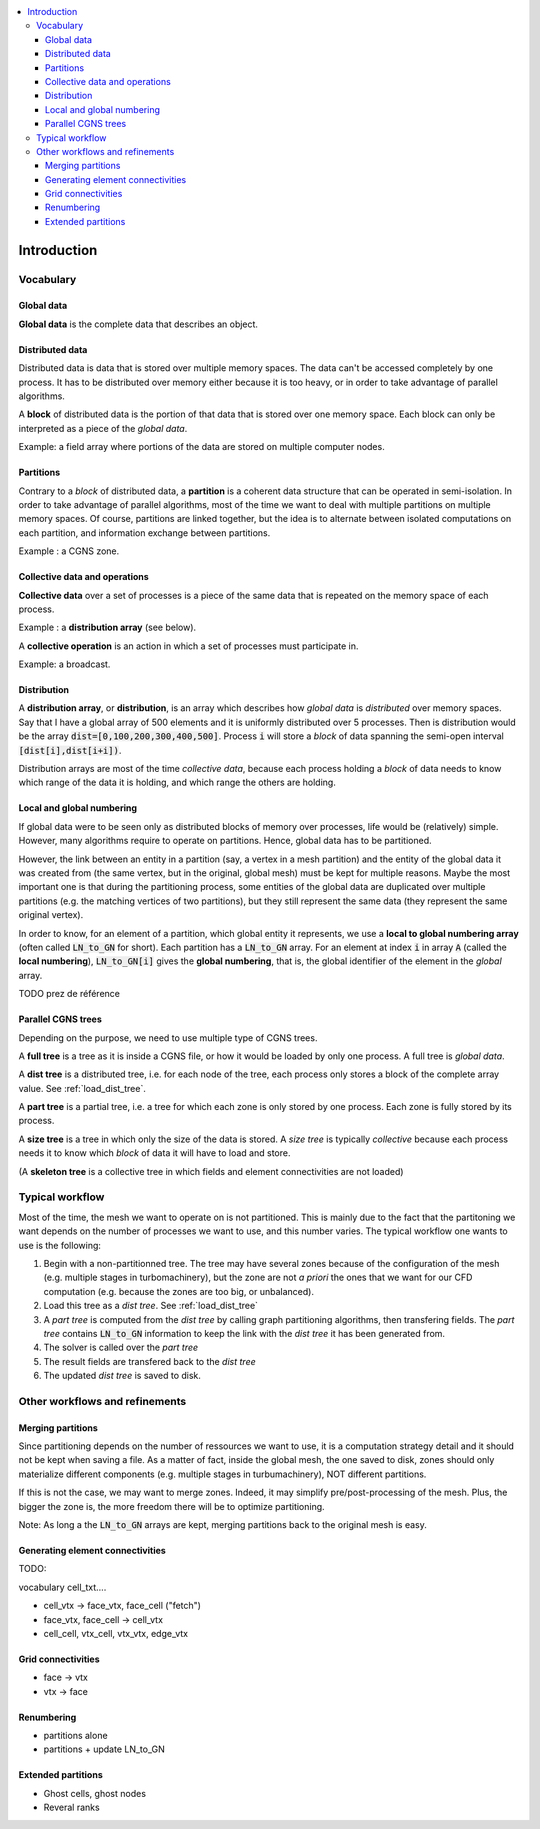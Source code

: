 .. contents:: :local:

.. _log:

Introduction
============

Vocabulary
----------

Global data
^^^^^^^^^^^

**Global data** is the complete data that describes an object.


Distributed data
^^^^^^^^^^^^^^^^

Distributed data is data that is stored over multiple memory spaces. The data can't be accessed completely by one process. It has to be distributed over memory either because it is too heavy, or in order to take advantage of parallel algorithms.

A **block** of distributed data is the portion of that data that is stored over one memory space. Each block can only be interpreted as a piece of the *global data*.

Example: a field array where portions of the data are stored on multiple computer nodes.

Partitions
^^^^^^^^^^

Contrary to a *block* of distributed data, a **partition** is a coherent data structure that can be operated in semi-isolation. In order to take advantage of parallel algorithms, most of the time we want to deal with multiple partitions on multiple memory spaces. Of course, partitions are linked together, but the idea is to alternate between isolated computations on each partition, and information exchange between partitions.

Example : a CGNS zone.

Collective data and operations
^^^^^^^^^^^^^^^^^^^^^^^^^^^^^^

**Collective data** over a set of processes is a piece of the same data that is repeated on the memory space of each process.

Example : a **distribution array** (see below).

A **collective operation** is an action in which a set of processes must participate in.

Example: a broadcast.


Distribution
^^^^^^^^^^^^

A **distribution array**, or **distribution**, is an array which describes how *global data* is *distributed* over memory spaces. Say that I have a global array of 500 elements and it is uniformly distributed over 5 processes. Then is distribution would be the array :code:`dist=[0,100,200,300,400,500]`. Process :code:`i` will store a *block* of data spanning the semi-open interval :code:`[dist[i],dist[i+i])`.

Distribution arrays are most of the time *collective data*, because each process holding a *block* of data needs to know which range of the data it is holding, and which range the others are holding.


Local and global numbering
^^^^^^^^^^^^^^^^^^^^^^^^^^

If global data were to be seen only as distributed blocks of memory over processes, life would be (relatively) simple. However, many algorithms
require to operate on partitions. Hence, global data has to be partitioned.

However, the link between an entity in a partition (say, a vertex in a mesh partition) and the entity of the global data it was created from (the same vertex, but in the original, global mesh) must be kept for multiple reasons. Maybe the most important one is that during the partitioning process, some entities of the global data are duplicated over multiple partitions (e.g. the matching vertices of two partitions), but they still represent the same data (they represent the same original vertex).

In order to know, for an element of a partition, which global entity it represents, we use a **local to global numbering array** (often called :code:`LN_to_GN` for short). Each partition has a :code:`LN_to_GN` array. For an element at index :code:`i` in array :code:`A` (called the **local numbering**), :code:`LN_to_GN[i]` gives the **global numbering**, that is, the global identifier of the element in the *global* array.


TODO prez de référence


Parallel CGNS trees
^^^^^^^^^^^^^^^^^^^

Depending on the purpose, we need to use multiple type of CGNS trees.

A **full tree** is a tree as it is inside a CGNS file, or how it would be loaded by only one process. A full tree is *global data*.

A **dist tree** is a distributed tree, i.e. for each node of the tree, each process only stores a block of the complete array value. See :ref:`load_dist_tree`.

A **part tree** is a partial tree, i.e. a tree for which each zone is only stored by one process. Each zone is fully stored by its process.

A **size tree** is a tree in which only the size of the data is stored. A *size tree* is typically *collective* because each process needs it to know which *block* of data it will have to load and store.

(A **skeleton tree** is a collective tree in which fields and element connectivities are not loaded)

Typical workflow
----------------

Most of the time, the mesh we want to operate on is not partitioned. This is mainly due to the fact that the partitoning we want depends on the number of processes we want to use, and this number varies. The typical workflow one wants to use is the following:

1. Begin with a non-partitionned tree. The tree may have several zones because of the configuration of the mesh (e.g. multiple stages in turbomachinery), but the zone are not *a priori* the ones that we want for our CFD computation (e.g. because the zones are too big, or unbalanced).
2. Load this tree as a *dist tree*. See :ref:`load_dist_tree`
3. A *part tree* is computed from the *dist tree* by calling graph partitioning algorithms, then transfering fields. The *part tree* contains :code:`LN_to_GN` information to keep the link with the *dist tree* it has been generated from.
4. The solver is called over the *part tree*
5. The result fields are transfered back to the *dist tree*
6. The updated *dist tree* is saved to disk.

Other workflows and refinements
-------------------------------

Merging partitions
^^^^^^^^^^^^^^^^^^

Since partitioning depends on the number of ressources we want to use, it is a computation strategy detail and it should not be kept when saving a file. As a matter of fact, inside the global mesh, the one saved to disk, zones should only materialize different components (e.g. multiple stages in turbumachinery), NOT different partitions.

If this is not the case, we may want to merge zones. Indeed, it may simplify pre/post-processing of the mesh. Plus, the bigger the zone is, the more freedom there will be to optimize partitioning.

Note: As long a the :code:`LN_to_GN` arrays are kept, merging partitions back to the original mesh is easy.

Generating element connectivities
^^^^^^^^^^^^^^^^^^^^^^^^^^^^^^^^^

TODO:

vocabulary cell_txt....

* cell_vtx -> face_vtx, face_cell ("fetch")
* face_vtx, face_cell -> cell_vtx
* cell_cell, vtx_cell, vtx_vtx, edge_vtx

Grid connectivities
^^^^^^^^^^^^^^^^^^^

* face -> vtx
* vtx -> face

Renumbering
^^^^^^^^^^^

* partitions alone
* partitions + update LN_to_GN


Extended partitions
^^^^^^^^^^^^^^^^^^^

* Ghost cells, ghost nodes
* Reveral ranks


